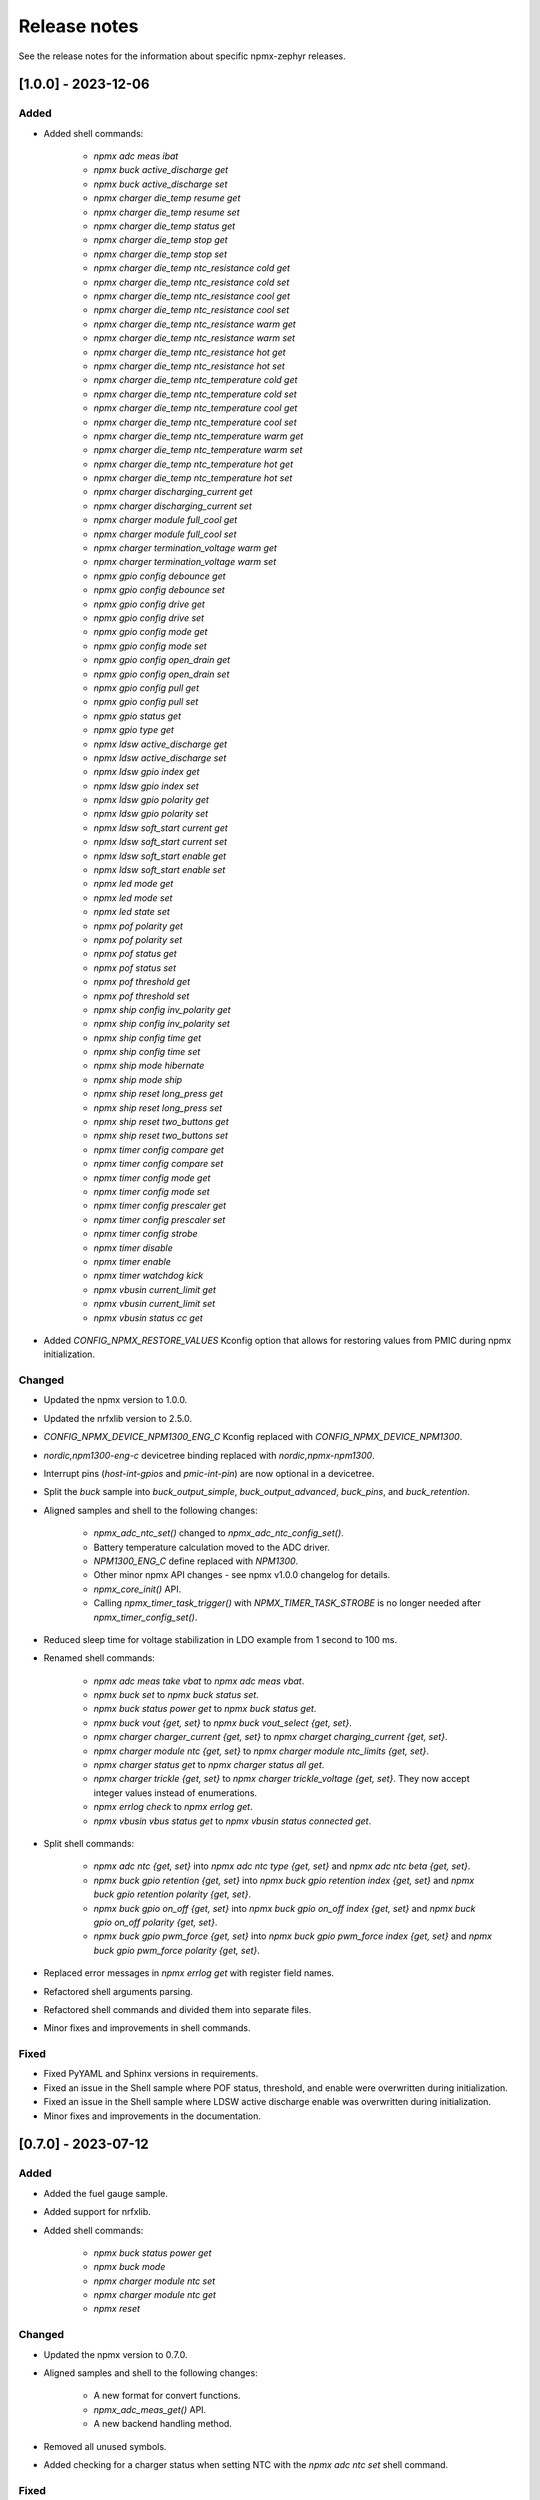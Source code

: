 .. _npmx_zephyr_release_notes:

Release notes
#############

See the release notes for the information about specific npmx-zephyr releases.

[1.0.0] - 2023-12-06
---------------------

Added
~~~~~

- Added shell commands:

    - `npmx adc meas ibat`
    - `npmx buck active_discharge get`
    - `npmx buck active_discharge set`
    - `npmx charger die_temp resume get`
    - `npmx charger die_temp resume set`
    - `npmx charger die_temp status get`
    - `npmx charger die_temp stop get`
    - `npmx charger die_temp stop set`
    - `npmx charger die_temp ntc_resistance cold get`
    - `npmx charger die_temp ntc_resistance cold set`
    - `npmx charger die_temp ntc_resistance cool get`
    - `npmx charger die_temp ntc_resistance cool set`
    - `npmx charger die_temp ntc_resistance warm get`
    - `npmx charger die_temp ntc_resistance warm set`
    - `npmx charger die_temp ntc_resistance hot get`
    - `npmx charger die_temp ntc_resistance hot set`
    - `npmx charger die_temp ntc_temperature cold get`
    - `npmx charger die_temp ntc_temperature cold set`
    - `npmx charger die_temp ntc_temperature cool get`
    - `npmx charger die_temp ntc_temperature cool set`
    - `npmx charger die_temp ntc_temperature warm get`
    - `npmx charger die_temp ntc_temperature warm set`
    - `npmx charger die_temp ntc_temperature hot get`
    - `npmx charger die_temp ntc_temperature hot set`
    - `npmx charger discharging_current get`
    - `npmx charger discharging_current set`
    - `npmx charger module full_cool get`
    - `npmx charger module full_cool set`
    - `npmx charger termination_voltage warm get`
    - `npmx charger termination_voltage warm set`
    - `npmx gpio config debounce get`
    - `npmx gpio config debounce set`
    - `npmx gpio config drive get`
    - `npmx gpio config drive set`
    - `npmx gpio config mode get`
    - `npmx gpio config mode set`
    - `npmx gpio config open_drain get`
    - `npmx gpio config open_drain set`
    - `npmx gpio config pull get`
    - `npmx gpio config pull set`
    - `npmx gpio status get`
    - `npmx gpio type get`
    - `npmx ldsw active_discharge get`
    - `npmx ldsw active_discharge set`
    - `npmx ldsw gpio index get`
    - `npmx ldsw gpio index set`
    - `npmx ldsw gpio polarity get`
    - `npmx ldsw gpio polarity set`
    - `npmx ldsw soft_start current get`
    - `npmx ldsw soft_start current set`
    - `npmx ldsw soft_start enable get`
    - `npmx ldsw soft_start enable set`
    - `npmx led mode get`
    - `npmx led mode set`
    - `npmx led state set`
    - `npmx pof polarity get`
    - `npmx pof polarity set`
    - `npmx pof status get`
    - `npmx pof status set`
    - `npmx pof threshold get`
    - `npmx pof threshold set`
    - `npmx ship config inv_polarity get`
    - `npmx ship config inv_polarity set`
    - `npmx ship config time get`
    - `npmx ship config time set`
    - `npmx ship mode hibernate`
    - `npmx ship mode ship`
    - `npmx ship reset long_press get`
    - `npmx ship reset long_press set`
    - `npmx ship reset two_buttons get`
    - `npmx ship reset two_buttons set`
    - `npmx timer config compare get`
    - `npmx timer config compare set`
    - `npmx timer config mode get`
    - `npmx timer config mode set`
    - `npmx timer config prescaler get`
    - `npmx timer config prescaler set`
    - `npmx timer config strobe`
    - `npmx timer disable`
    - `npmx timer enable`
    - `npmx timer watchdog kick`
    - `npmx vbusin current_limit get`
    - `npmx vbusin current_limit set`
    - `npmx vbusin status cc get`

- Added `CONFIG_NPMX_RESTORE_VALUES` Kconfig option that allows for restoring values from PMIC during npmx initialization.

Changed
~~~~~~~

- Updated the npmx version to 1.0.0.
- Updated the nrfxlib version to 2.5.0.
- `CONFIG_NPMX_DEVICE_NPM1300_ENG_C` Kconfig replaced with `CONFIG_NPMX_DEVICE_NPM1300`.
- `nordic,npm1300-eng-c` devicetree binding replaced with `nordic,npmx-npm1300`.
- Interrupt pins (`host-int-gpios` and `pmic-int-pin`) are now optional in a devicetree.
- Split the `buck` sample into `buck_output_simple`, `buck_output_advanced`, `buck_pins`, and `buck_retention`.
- Aligned samples and shell to the following changes:

    - `npmx_adc_ntc_set()` changed to `npmx_adc_ntc_config_set()`.
    - Battery temperature calculation moved to the ADC driver.
    - `NPM1300_ENG_C` define replaced with `NPM1300`.
    - Other minor npmx API changes - see npmx v1.0.0 changelog for details.
    - `npmx_core_init()` API.
    - Calling `npmx_timer_task_trigger()` with `NPMX_TIMER_TASK_STROBE` is no longer needed after `npmx_timer_config_set()`.

- Reduced sleep time for voltage stabilization in LDO example from 1 second to 100 ms.
- Renamed shell commands:

    - `npmx adc meas take vbat` to `npmx adc meas vbat`.
    - `npmx buck set` to `npmx buck status set`.
    - `npmx buck status power get` to `npmx buck status get`.
    - `npmx buck vout {get, set}` to `npmx buck vout_select {get, set}`.
    - `npmx charger charger_current {get, set}` to `npmx charget charging_current {get, set}`.
    - `npmx charger module ntc {get, set}` to `npmx charger module ntc_limits {get, set}`.
    - `npmx charger status get` to `npmx charger status all get`.
    - `npmx charger trickle {get, set}` to `npmx charger trickle_voltage {get, set}`. They now accept integer values instead of enumerations.
    - `npmx errlog check` to `npmx errlog get`.
    - `npmx vbusin vbus status get` to `npmx vbusin status connected get`.

- Split shell commands:

    - `npmx adc ntc {get, set}` into `npmx adc ntc type {get, set}` and `npmx adc ntc beta {get, set}`.
    - `npmx buck gpio retention {get, set}` into `npmx buck gpio retention index {get, set}` and `npmx buck gpio retention polarity {get, set}`.
    - `npmx buck gpio on_off {get, set}` into `npmx buck gpio on_off index {get, set}` and `npmx buck gpio on_off polarity {get, set}`.
    - `npmx buck gpio pwm_force {get, set}` into `npmx buck gpio pwm_force index {get, set}` and `npmx buck gpio pwm_force polarity {get, set}`.

- Replaced error messages in `npmx errlog get` with register field names.
- Refactored shell arguments parsing.
- Refactored shell commands and divided them into separate files.
- Minor fixes and improvements in shell commands.

Fixed
~~~~~

- Fixed PyYAML and Sphinx versions in requirements.
- Fixed an issue in the Shell sample where POF status, threshold, and enable were overwritten during initialization.
- Fixed an issue in the Shell sample where LDSW active discharge enable was overwritten during initialization.
- Minor fixes and improvements in the documentation.

[0.7.0] - 2023-07-12
---------------------

Added
~~~~~

- Added the fuel gauge sample.
- Added support for nrfxlib.
- Added shell commands:

    - `npmx buck status power get`
    - `npmx buck mode`
    - `npmx charger module ntc set`
    - `npmx charger module ntc get`
    - `npmx reset`

Changed
~~~~~~~

- Updated the npmx version to 0.7.0.
- Aligned samples and shell to the following changes:

    - A new format for convert functions.
    - `npmx_adc_meas_get()` API.
    - A new backend handling method.
- Removed all unused symbols.
- Added checking for a charger status when setting NTC with the `npmx adc ntc set` shell command.

Fixed
~~~~~

- Fixed documentation building by removing the path dependency.
- Fixed shell commands to prevent accepting invalid inputs.
- Minor fixes and improvements in documentation.

[0.6.0] - 2023-06-22
---------------------

Added
~~~~~

- Added basic repository structure.
- Added README.md file.
- Added samples:

    - BUCK
    - CHARGER and Events
    - LDO
    - LED
    - POF
    - Shell
    - Simple
    - Timer
    - Wake-up Timer
    - Timer Watchdog
    - VBUSIN
- Added all of the required files to build the documentation.
- Added pre-commit hooks.
